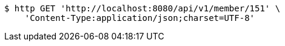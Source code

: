 [source,bash]
----
$ http GET 'http://localhost:8080/api/v1/member/151' \
    'Content-Type:application/json;charset=UTF-8'
----